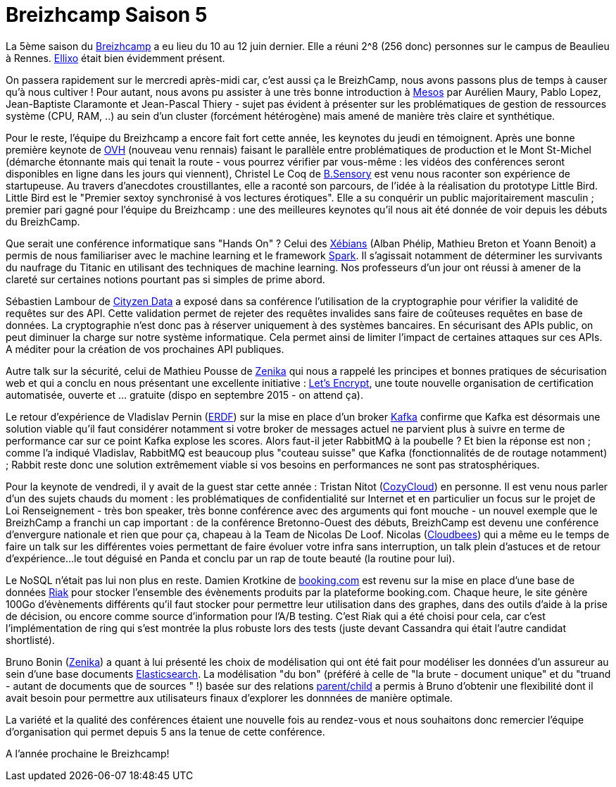 Breizhcamp Saison 5
===================

La 5ème saison du http://www.breizhcamp.org/[Breizhcamp] a eu lieu du 10 au 12 juin dernier. Elle a réuni 2^8 (256 donc) personnes sur le campus de Beaulieu à Rennes. http://www.ellixo.com/[Ellixo] était bien évidemment présent.

On passera rapidement sur le mercredi après-midi car, c'est aussi ça le BreizhCamp, nous avons passons plus de temps à causer qu'à nous cultiver ! Pour autant, nous avons pu assister à une très bonne introduction à http://mesos.apache.org[Mesos] par Aurélien Maury, Pablo Lopez, Jean-Baptiste Claramonte et Jean-Pascal Thiery - sujet pas évident à présenter sur les problématiques de gestion de ressources système (CPU, RAM, ..) au sein d'un cluster (forcément hétérogène) mais amené de manière très claire et synthétique.

Pour le reste, l'équipe du Breizhcamp a encore fait fort cette année, les keynotes du jeudi en témoignent. Après une bonne première keynote de https://www.ovh.com/[OVH] (nouveau venu rennais) faisant le parallèle entre problématiques de production et le Mont St-Michel (démarche étonnante mais qui tenait la route - vous pourrez vérifier par vous-même : les vidéos des conférences seront disponibles en ligne dans les jours qui viennent), Christel Le Coq de http://www.b-sensory.com/[B.Sensory] est venu nous raconter son expérience de startupeuse. Au travers d'anecdotes croustillantes, elle a raconté son parcours, de l'idée à la réalisation du prototype Little Bird. Little Bird est le "Premier sextoy synchronisé à vos lectures érotiques". Elle a su conquérir un public majoritairement masculin ; premier pari gagné pour l'équipe du Breizhcamp : une des meilleures keynotes qu'il nous ait été donnée de voir depuis les débuts du BreizhCamp.

Que serait une conférence informatique sans "Hands On" ? Celui des http://www.xebia.com[Xébians] (Alban Phélip, Mathieu Breton et Yoann Benoit) a permis de nous familiariser avec le machine learning et le framework https://spark.apache.org/[Spark]. Il s'agissait notamment de déterminer les survivants du naufrage du Titanic en utilisant des techniques de machine learning. Nos professeurs d'un jour ont réussi à amener de la clareté sur certaines notions pourtant pas si simples de prime abord.

Sébastien Lambour de http://www.cityzendata.com/[Cityzen Data] a exposé dans sa conférence l'utilisation de la cryptographie pour vérifier la validité de requêtes sur des API. Cette validation permet de rejeter des requêtes invalides sans faire de coûteuses requêtes en base de données. La cryptographie n'est donc pas à réserver uniquement à des systèmes bancaires. En sécurisant des APIs public, on peut diminuer la charge sur notre système informatique. Cela permet ainsi de limiter l'impact de certaines attaques sur ces APIs. A méditer pour la création de vos prochaines API publiques.

Autre talk sur la sécurité, celui de Mathieu Pousse de http://zenika.com/[Zenika] qui nous a rappelé les principes et bonnes pratiques de sécurisation web et qui a conclu en nous présentant une excellente initiative : https://letsencrypt.org/[Let's Encrypt], une toute nouvelle organisation de certification automatisée, ouverte et ... gratuite (dispo en septembre 2015 - on attend ça).

Le retour d'expérience de Vladislav Pernin (http://www.erdf.fr/[ERDF]) sur la mise en place d'un broker https://kafka.apache.org/index.html[Kafka] confirme que Kafka est désormais une solution viable qu'il faut considérer notamment si votre broker de messages actuel ne parvient plus à suivre en terme de performance car sur ce point Kafka explose les scores. Alors faut-il jeter RabbitMQ à la poubelle ? Et bien la réponse est non ; comme l'a indiqué Vladislav, RabbitMQ est beaucoup plus "couteau suisse" que Kafka (fonctionnalités de de routage notamment) ; Rabbit reste donc une solution extrêmement viable si vos besoins en performances ne sont pas stratosphériques.

Pour la keynote de vendredi, il y avait de la guest star cette année : Tristan Nitot (https://cozy.io/fr/[CozyCloud]) en personne. Il est venu nous parler d'un des sujets chauds du moment : les problématiques de confidentialité sur Internet et en particulier un focus sur le projet de Loi Renseignement - très bon speaker, très bonne conférence avec des arguments qui font mouche - un nouvel exemple que le BreizhCamp a franchi un cap important : de la conférence Bretonno-Ouest des débuts, BreizhCamp est devenu une conférence d'envergure nationale et rien que pour ça, chapeau à la Team de Nicolas De Loof. Nicolas (https://www.cloudbees.com/[Cloudbees]) qui a même eu le temps de faire un talk sur les différentes voies permettant de faire évoluer votre infra sans interruption, un talk plein d'astuces et de retour d'expérience...le tout déguisé en Panda et conclu par un rap de toute beauté (la routine pour lui).

Le NoSQL n'était pas lui non plus en reste. Damien Krotkine de http://www.booking.com/[booking.com] est revenu sur la mise en place d'une base de données http://docs.basho.com/riak/latest/[Riak] pour stocker l'ensemble des évènements produits par la plateforme booking.com. Chaque heure, le site génère 100Go d'évènements différents qu'il faut stocker pour permettre leur utilisation dans des graphes, dans des outils d'aide à la prise de décision, ou encore comme source d'information pour l'A/B testing. C'est Riak qui a été choisi pour cela, car c'est l'implémentation de ring qui s'est montrée la plus robuste lors des tests (juste devant Cassandra qui était l'autre candidat shortlisté).

Bruno Bonin (http://zenika.com/[Zenika]) a quant à lui présenté les choix de modélisation qui ont été fait pour modéliser les données d'un assureur au sein d'une base documents https://www.elastic.co[Elasticsearch]. La modélisation "du bon" (préféré à celle de "la brute - document unique" et du "truand - autant de documents que de sources " !) basée sur des relations https://www.elastic.co/guide/en/elasticsearch/reference/current/mapping-parent-field.html[parent/child] a permis à Bruno d'obtenir une flexibilité dont il avait besoin pour permettre aux utilisateurs finaux d'explorer les donnnées de manière optimale.

La variété et la qualité des conférences étaient une nouvelle fois au rendez-vous et nous souhaitons donc remercier l'équipe d'organisation qui permet depuis 5 ans la tenue de cette conférence.

A l'année prochaine le Breizhcamp!